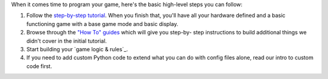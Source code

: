 
When it comes time to program your game, here's the basic high-level
steps you can follow:


#. Follow the `step-by-step tutorial`_. When you finish that, you'll
   have all your hardware defined and a basic functioning game with a
   base game mode and basic display.
#. Browse through the `"How To" guides`_ which will give you step-by-
   step instructions to build additional things we didn't cover in the
   initial tutorial.
#. Start building your `game logic & rules`_.
#. If you need to add custom Python code to extend what you can do
   with config files alone, read our intro to custom code first.


.. _ rules: https://missionpinball.com/docs/game-programming/game-logic/
.. _step-by-step tutorial: /tutorial
.. _"How To" guides: https://missionpinball.com/docs/howto/


